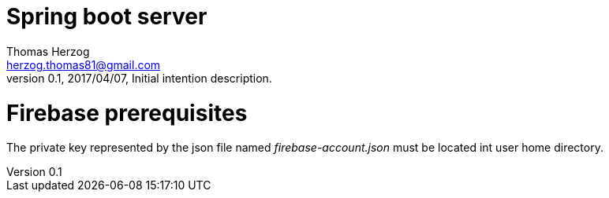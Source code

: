Spring boot server
==================
Thomas Herzog <herzog.thomas81@gmail.com>
v0.1, 2017/04/07, Initial intention description.

# Firebase prerequisites
The private key represented by the json file named __firebase-account.json__ must be located int user home directory. +